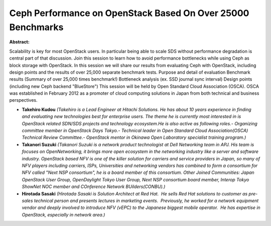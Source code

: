 Ceph Performance on OpenStack Based On Over 25000 Benchmarks
~~~~~~~~~~~~~~~~~~~~~~~~~~~~~~~~~~~~~~~~~~~~~~~~~~~~~~~~~~~~

**Abstract:**

Scalability is key for most OpenStack users. In particular being able to scale SDS without performance degradation is central part of that discussion. Join this session to learn how to avoid performance bottlenecks while using Ceph as block storage with OpenStack. In this session we will share our results from evaluating Ceph with OpenStack, including design points and the results of over 25,000 separate benchmark tests. Purpose and detail of evaluation Benchmark results (Summary of over 25,000 times benchmark!) Bottleneck analysis (ex. SSD journal sync interval) Design points (including new Ceph backend "BlueStore") This session will be held by Open Standard Cloud Association (OSCA). OSCA was established in February 2012 as a promoter of cloud computing solutions in Japan from both technical and business perspectives.


* **Takehiro Kudou** *(Takehiro is a Lead Engineer at Hitachi Solutions. He has about 10 years experience in finding and evaluating new technologies best for enterprise users. The theme he is currently most interested in is OpenStack related SDN/SDS projects and technology ecosystem.He is also active as following roles.- Organizing committee member in OpenStack Days Tokyo.- Technical leader in Open Standard Cloud Association(OSCA) Technical Review Committee.- OpenStack mentor in Okinawa Open Laboratory specialist training program.)*

* **Takanori Suzuki** *(Takanori Suzuki is a network product technologist at Dell Networking team in APJ. His team is focuses on OpenNetworking, it brings more open ecosystem in the networking industry like a server and software industry. OpenStack based NFV is one of the killer solution for carriers and service providers in Japan, so many of NFV players including carriers, ISPs, Universities and networking vendors has combined to form a consortium for NFV called "Next NSP consortium", he is a board member of this consortium. Other Joined Communities: Japan OpenStack User Group, OpenDaylight Tokyo User Group, Next NSP consortium board member, Interop Tokyo ShowNet NOC member and COnference Network BUilders(CONBU).)*

* **Hirotada Sasaki** *(Hirotada Sasaki is Solution Architect at Red Hat.  He sells Red Hat solutions to customer as pre-sales technical person and presents lectures in marketing events.  Previously, he worked for a network equipment vendor and deeply involved to introduce NFV (vEPC) to the Japanese biggest mobile operator.  He has expertise in OpenStack, especially in network area.)*
